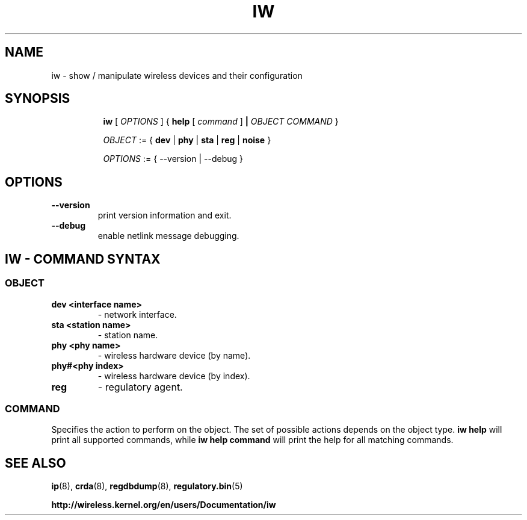.TH IW 8 "7 June 2012" "iw" "Linux"
.SH NAME
iw \- show / manipulate wireless devices and their configuration
.SH SYNOPSIS

.ad l
.in +8
.ti -8
.B iw
.RI [ " OPTIONS " ] " " { "
.BR help " [ "
.RI ""command " ]"
.BR "|"
.RI ""OBJECT " " COMMAND " }"
.sp

.ti -8
.IR OBJECT " := { "
.BR dev " | " phy " | " sta " | " reg " | " noise " }"
.sp

.ti -8
.IR OPTIONS " := { --version | --debug }"

.SH OPTIONS

.TP
.BR " --version"
print version information and exit.

.TP
.BR " --debug"
enable netlink message debugging.

.SH IW - COMMAND SYNTAX

.SS
.I OBJECT

.TP
.B dev <interface name> 
- network interface.

.TP
.B sta <station name>
- station name.

.TP
.B phy <phy name>
- wireless hardware device (by name).
.TP
.B phy#<phy index>
- wireless hardware device (by index).

.TP
.B reg
- regulatory agent.

.SS
.I COMMAND

Specifies the action to perform on the object.
The set of possible actions depends on the object type.
.B iw help
will print all supported commands, while
.B iw help command
will print the help for all matching commands.

.SH SEE ALSO
.BR ip (8),
.BR crda (8),
.BR regdbdump (8),
.BR regulatory.bin (5)

.BR http://wireless.kernel.org/en/users/Documentation/iw
